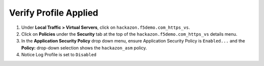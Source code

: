 Verify Profile Applied
-----------------------------

#. Under **Local Traffic > Virtual Servers**, click
   on ``hackazon.f5demo.com_https_vs``.

#. Click on **Policies** under the **Security** tab at the top of
   the ``hackazon.f5demo.com_https_vs`` details menu.

#. In the **Application Security Policy** drop down menu, ensure
   Application Security Policy is ``Enabled...`` and the **Policy:**
   drop-down selection shows the ``hackazon_asm`` policy.

#. Notice Log Profile is set to ``Disabled``
